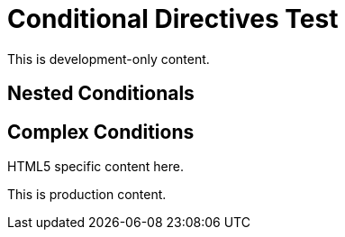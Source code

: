 = Conditional Directives Test

ifdef::debug[]
This content only appears when debug is set.
endif::[]

ifndef::production[]
This is development-only content.
endif::[]

ifeval::["{version}" >= "2.0"]
This requires version 2.0 or higher.
endif::[]

== Nested Conditionals

ifdef::feature-a[]

This is feature A content.

ifndef::feature-b[]
Feature A is enabled but B is not.
endif::[]

endif::[]

== Complex Conditions

ifeval::["{backend}" == "html5"]
HTML5 specific content here.
endif::[]

ifdef::lang-en[]
English language content.
endif::[]

ifndef::draft[]
This is production content.
endif::[]